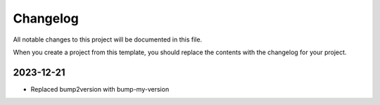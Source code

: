 =========
Changelog
=========
All notable changes to this project will be documented in this file.

When you create a project from this template, you should replace the contents 
with the changelog for your project.

2023-12-21
----------
* Replaced bump2version with bump-my-version
